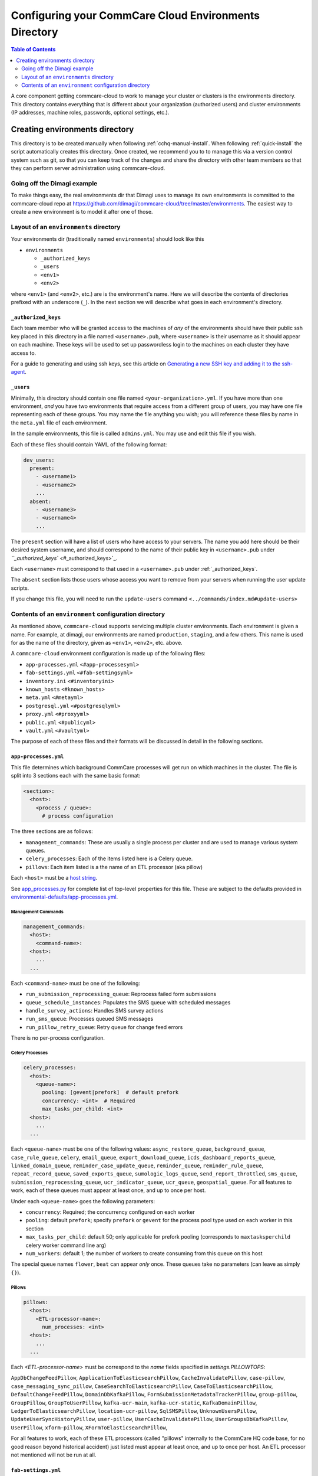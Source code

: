 .. _configure-env:

******************************************************
Configuring your CommCare Cloud Environments Directory
******************************************************


.. contents:: Table of Contents
    :depth: 2

A core component getting commcare-cloud to work to manage your
cluster or clusters is the environments directory.
This directory contains everything that is different about your
organization (authorized users) and cluster environments
(IP addresses, machine roles, passwords, optional settings, etc.).

Creating environments directory
===============================

This directory is to be created manually when following :ref:`cchq-manual-install`. When following :ref:`quick-install` the script automatically creates this directory. Once created, we recommend you to to manage this via a version control system such as git, so that you can keep track of the changes and share the directory with other team members so that they can perform server administration using commcare-cloud.

Going off the Dimagi example
----------------------------

To make things easy, the real environments dir that Dimagi uses
to manage its own environments is committed to the commcare-cloud
repo at https://github.com/dimagi/commcare-cloud/tree/master/environments.
The easiest way to create a new environment is to model it
after one of those.

Layout of an ``environments`` directory
-------------------------------------------

Your environments dir (traditionally named ``environments``\ )
should look like this


* ``environments``

  * ``_authorized_keys``
  * ``_users``
  * ``<env1>``
  * ``<env2>``

where ``<env1>`` (and ``<env2>``\ , etc.) are is the environment's name.
Here we will describe the contents of directories prefixed with
an underscore (\ ``_``\ ). In the next section we will describe what goes in each environment's
directory.

``_authorized_keys``
^^^^^^^^^^^^^^^^^^^^^^^^

Each team member who will be granted access to the machines
of *any* of the environments should have their public ssh key placed
in this directory in a file named ``<username>.pub``\ , where ``<username>``
is their username as it should appear on each machine.
These keys will be used to set up passwordless login to the machines
on each cluster they have access to.

For a guide to generating and using ssh keys, see this article on
`Generating a new SSH key and adding it to the ssh-agent <https://help.github.com/articles/generating-a-new-ssh-key-and-adding-it-to-the-ssh-agent/>`_.

``_users``
^^^^^^^^^^^^^^

Minimally, this directory should contain one file named ``<your-organization>.yml``.
If you have more than one environment, *and* you have two environments
that require access from a different group of users, you may have one
file representing each of these groups. You may name the file anything
you wish; you will reference these files by name in the ``meta.yml``
file of each environment.

In the sample environments, this file is called ``admins.yml``. You may use and edit this file if you wish.

Each of these files should contain YAML of the following format:

.. code-block:: yaml

   dev_users:
     present:
       - <username1>
       - <username2>
       ...
     absent:
       - <username3>
       - <username4>
       ...

The ``present`` section will have a list of users who have access to your servers. The name you add here should be their desired system username, and should correspond to the name of their public key in ``<username>.pub`` under `\ ``_authorized_keys`` <#_authorized_keys>`_.

Each ``<username>`` must correspond to that used in a ``<username>.pub``
under :ref:`_authorized_keys`.

The ``absent`` section lists those users whose access you want to remove from your servers when running the user update scripts.

If you change this file, you will need to run the ``update-users`` command ``<../commands/index.md#update-users>``

Contents of an ``environment`` configuration directory
----------------------------------------------------------

As mentioned above, ``commcare-cloud`` supports servicing multiple
cluster environments. Each environment is given a name. For example,
at dimagi, our environments are named ``production``\ , ``staging``\ ,
and a few others. This name is used for as the name of the directory,
given as ``<env1>``\ , ``<env2>``\ , etc. above.

A ``commcare-cloud`` environment configuration is made up of the following files:


* ``app-processes.yml`` ``<#app-processesyml>``
* ``fab-settings.yml`` ``<#fab-settingsyml>``
* ``inventory.ini`` ``<#inventoryini>``
* ``known_hosts`` ``<#known_hosts>``
* ``meta.yml`` ``<#metayml>``
* ``postgresql.yml`` ``<#postgresqlyml>``
* ``proxy.yml`` ``<#proxyyml>``
* ``public.yml`` ``<#publicyml>``
* ``vault.yml`` ``<#vaultyml>``

The purpose of each of these files and their formats will be discussed
in detail in the following sections.

``app-processes.yml``
^^^^^^^^^^^^^^^^^^^^^^
This file determines which background CommCare processes will get run on which machines in the cluster.
The file is split into 3 sections each with the same basic format:

.. code-block::

  <section>:
    <host>:
      <process / queue>:
        # process configuration

The three sections are as follows:

* ``management_commands``: These are usually a single process per cluster and are used to manage various
  system queues.
* ``celery_processes``: Each of the items listed here is a Celery queue.
* ``pillows``: Each item listed is a the name of an ETL processor (aka pillow)

Each ``<host>`` must be a `host string <glossary#host-string>`_.

See `app_processes.py`_ for complete list of top-level properties for this file.
These are subject to the defaults provided in `environmental-defaults/app-processes.yml`_.

.. _app_processes.py: https://github.com/dimagi/commcare-cloud/blob/master/src/commcare_cloud/environment/schemas/app_processes.py
.. _environmental-defaults/app-processes.yml: https://github.com/dimagi/commcare-cloud/blob/master/src/commcare_cloud/environmental-defaults/app-processes.yml

Management Commands
"""""""""""""""""""

.. code-block::

   management_commands:
     <host>:
       <command-name>:
     <host>:
       ...
     ...

Each ``<command-name>`` must be one of the following:

* ``run_submission_reprocessing_queue``: Reprocess failed form submissions
* ``queue_schedule_instances``: Populates the SMS queue with scheduled messages
* ``handle_survey_actions``: Handles SMS survey actions
* ``run_sms_queue``: Processes queued SMS messages
* ``run_pillow_retry_queue``: Retry queue for change feed errors

There is no per-process configuration.

Celery Processes
""""""""""""""""

.. code-block::

   celery_processes:
     <host>:
       <queue-name>:
         pooling: [gevent|prefork]  # default prefork
         concurrency: <int>  # Required
         max_tasks_per_child: <int>
     <host>:
       ...
     ...

Each ``<queue-name>`` must be one of the following values:
``async_restore_queue``, ``background_queue``, ``case_rule_queue``, ``celery``,
``email_queue``, ``export_download_queue``, ``icds_dashboard_reports_queue``,
``linked_domain_queue``, ``reminder_case_update_queue``, ``reminder_queue``,
``reminder_rule_queue``, ``repeat_record_queue``, ``saved_exports_queue``,
``sumologic_logs_queue``, ``send_report_throttled``, ``sms_queue``,
``submission_reprocessing_queue``, ``ucr_indicator_queue``, ``ucr_queue``,
``geospatial_queue``.
For all features to work, each of these queues must
appear at least once, and up to once per host.

Under each ``<queue-name>`` goes the following parameters:

* ``concurrency``: Required; the concurrency configured on each worker
* ``pooling``: default ``prefork``; specify ``prefork`` or ``gevent`` for the
  process pool type used on each worker in this section
* ``max_tasks_per_child``: default 50; only applicable for prefork pooling
  (corresponds to ``maxtasksperchild`` celery worker command line arg)
* ``num_workers``: default 1; the number of workers to create
  consuming from this queue on this host

The special queue names ``flower``, ``beat`` can appear *only*
once. These queues take no parameters (can leave as simply ``{}``).

Pillows
"""""""

.. code-block::

   pillows:
     <host>:
       <ETL-processor-name>:
         num_processes: <int>
     <host>:
       ...
     ...


Each `<ETL-processor-name>` must be correspond to the `name` fields specified in
`settings.PILLOWTOPS`:

``AppDbChangeFeedPillow``, ``ApplicationToElasticsearchPillow``,
``CacheInvalidatePillow``, ``case-pillow``, ``case_messaging_sync_pillow``,
``CaseSearchToElasticsearchPillow``, ``CaseToElasticsearchPillow``,
``DefaultChangeFeedPillow``, ``DomainDbKafkaPillow``,
``FormSubmissionMetadataTrackerPillow``, ``group-pillow``, ``GroupPillow``,
``GroupToUserPillow``, ``kafka-ucr-main``, ``kafka-ucr-static``,
``KafkaDomainPillow``, ``LedgerToElasticsearchPillow``, ``location-ucr-pillow``,
``SqlSMSPillow``, ``UnknownUsersPillow``, ``UpdateUserSyncHistoryPillow``,
``user-pillow``, ``UserCacheInvalidatePillow``, ``UserGroupsDbKafkaPillow``,
``UserPillow``, ``xform-pillow``, ``XFormToElasticsearchPillow``,

For all features to work, each of these ETL processors
(called "pillows" internally to the CommCare HQ code base,
for no good reason beyond historical accident) just listed must appear
at least once, and up to once per host. An ETL processor not mentioned
will not be run at all.

``fab-settings.yml``
^^^^^^^^^^^^^^^^^^^^^^^^

This file contains basic settings relevent to deploying updated versions
CommCare HQ code.

``inventory.ini``
^^^^^^^^^^^^^^^^^^^^^

This is the Ansible Inventory file. It lists all the hosts releveant to the
system and provides host groups for the different services. This file
can also contain host specific variables like ``hostname`` or configuration
for the encrypted drive.

``known_hosts``
^^^^^^^^^^^^^^^^^^^

This file is optional and is auto-generated by running

.. code-block:: bash

   commcare-cloud <env> update-local-known-hosts

For commcare-cloud commands that require opening ssh connections,
this file is used instead of ``~/.ssh/known_hosts`` where possible.
This allows a team to share a ``known_hosts`` file that is environment specific,
which has both security (depending on how used) and practical benefits
(each team member does not have to ssh into each machine
and respond ``yes`` to typical ssh prompt asking whether to trust a given
host based on its fingerprint).

``meta.yml``
^^^^^^^^^^^^^^^^

This file contains some global settings for the environment.

``postgresql.yml``
^^^^^^^^^^^^^^^^^^^^^^

This file contains configuration related to postgresql.
For more detail see :ref:`pg-config`.

``proxy.yml``
^^^^^^^^^^^^^^^^^

This file contains settings related to the Nginx proxy.

``public.yml``
^^^^^^^^^^^^^^^^^^

This file contains the remainder of the settings for the environment
that aren't specified in any of the aforementioned files.

``vault.yml``
^^^^^^^^^^^^^^^^^

This file contains sensitive information such as database passwords.
The file is encrypted using `Ansible Vault <https://docs.ansible.com/ansible/playbooks_vault.html>`_.
For information on managing this file see `Managing Secrets with Vault <https://github.com/dimagi/commcare-cloud/blob/master/src/commcare_cloud/ansible/README.md#managing-secrets-with-vault>`_
